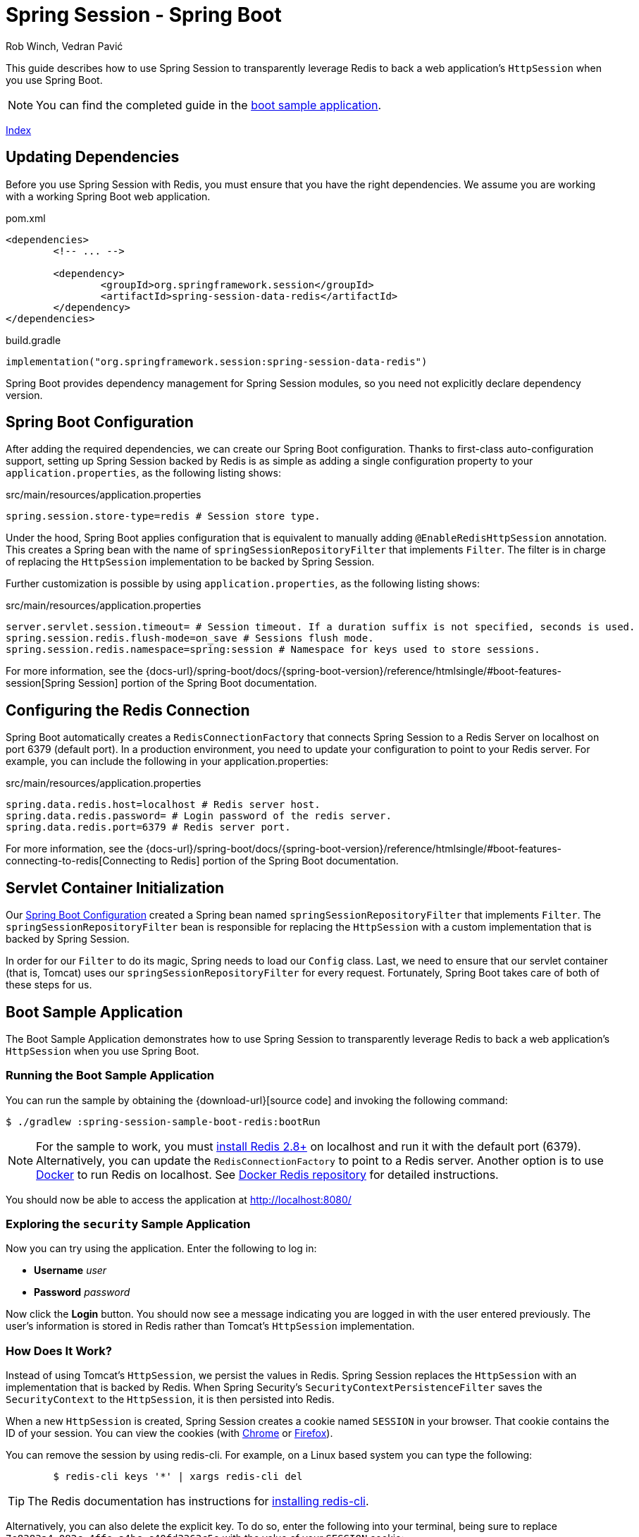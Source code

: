 = Spring Session - Spring Boot
Rob Winch, Vedran Pavić
:stylesdir: ../
:highlightjsdir: ../js/highlight
:docinfodir: guides

This guide describes how to use Spring Session to transparently leverage Redis to back a web application's `HttpSession` when you use Spring Boot.

NOTE: You can find the completed guide in the <<boot-sample, boot sample application>>.

[#index-link]
link:../index.html[Index]

== Updating Dependencies

Before you use Spring Session with Redis, you must ensure that you have the right dependencies.
We assume you are working with a working Spring Boot web application.

====
.pom.xml
[source,xml,role="primary"]
[subs="verbatim,attributes"]
----
<dependencies>
	<!-- ... -->

	<dependency>
		<groupId>org.springframework.session</groupId>
		<artifactId>spring-session-data-redis</artifactId>
	</dependency>
</dependencies>
----

.build.gradle
[source,groovy,role="secondary"]
----
implementation("org.springframework.session:spring-session-data-redis")
----
====

Spring Boot provides dependency management for Spring Session modules, so you need not explicitly declare dependency version.

[[boot-spring-configuration]]
== Spring Boot Configuration

After adding the required dependencies, we can create our Spring Boot configuration.
Thanks to first-class auto-configuration support, setting up Spring Session backed by Redis is as simple as adding a single configuration property to your `application.properties`, as the following listing shows:

====
.src/main/resources/application.properties
----
spring.session.store-type=redis # Session store type.
----
====

Under the hood, Spring Boot applies configuration that is equivalent to manually adding `@EnableRedisHttpSession` annotation.
This creates a Spring bean with the name of `springSessionRepositoryFilter` that implements `Filter`.
The filter is in charge of replacing the `HttpSession` implementation to be backed by Spring Session.

Further customization is possible by using `application.properties`, as the following listing shows:

====
.src/main/resources/application.properties
----
server.servlet.session.timeout= # Session timeout. If a duration suffix is not specified, seconds is used.
spring.session.redis.flush-mode=on_save # Sessions flush mode.
spring.session.redis.namespace=spring:session # Namespace for keys used to store sessions.
----
====

For more information, see the {docs-url}/spring-boot/docs/{spring-boot-version}/reference/htmlsingle/#boot-features-session[Spring Session] portion of the Spring Boot documentation.

[[boot-redis-configuration]]
== Configuring the Redis Connection

Spring Boot automatically creates a `RedisConnectionFactory` that connects Spring Session to a Redis Server on localhost on port 6379 (default port).
In a production environment, you need to update your configuration to point to your Redis server.
For example, you can include the following in your application.properties:

====
.src/main/resources/application.properties
----
spring.data.redis.host=localhost # Redis server host.
spring.data.redis.password= # Login password of the redis server.
spring.data.redis.port=6379 # Redis server port.
----
====

For more information, see the {docs-url}/spring-boot/docs/{spring-boot-version}/reference/htmlsingle/#boot-features-connecting-to-redis[Connecting to Redis] portion of the Spring Boot documentation.

[[boot-servlet-configuration]]
== Servlet Container Initialization

Our <<boot-spring-configuration,Spring Boot Configuration>> created a Spring bean named `springSessionRepositoryFilter` that implements `Filter`.
The `springSessionRepositoryFilter` bean is responsible for replacing the `HttpSession` with a custom implementation that is backed by Spring Session.

In order for our `Filter` to do its magic, Spring needs to load our `Config` class.
Last, we need to ensure that our servlet container (that is, Tomcat) uses our `springSessionRepositoryFilter` for every request.
Fortunately, Spring Boot takes care of both of these steps for us.

[[boot-sample]]
== Boot Sample Application

The Boot Sample Application demonstrates how to use Spring Session to transparently leverage Redis to back a web application's `HttpSession` when you use Spring Boot.

[[boot-running]]
=== Running the Boot Sample Application

You can run the sample by obtaining the {download-url}[source code] and invoking the following command:

====
----
$ ./gradlew :spring-session-sample-boot-redis:bootRun
----
====

NOTE: For the sample to work, you must https://redis.io/download[install Redis 2.8+] on localhost and run it with the default port (6379).
Alternatively, you can update the `RedisConnectionFactory` to point to a Redis server.
Another option is to use https://www.docker.com/[Docker] to run Redis on localhost. See https://hub.docker.com/_/redis/[Docker Redis repository] for detailed instructions.

You should now be able to access the application at http://localhost:8080/

[[boot-explore]]
=== Exploring the `security` Sample Application

Now you can try using the application. Enter the following to log in:

* *Username* _user_
* *Password* _password_

Now click the *Login* button.
You should now see a message indicating you are logged in with the user entered previously.
The user's information is stored in Redis rather than Tomcat's `HttpSession` implementation.

[[boot-how]]
=== How Does It Work?

Instead of using Tomcat's `HttpSession`, we persist the values in Redis.
Spring Session replaces the `HttpSession` with an implementation that is backed by Redis.
When Spring Security's `SecurityContextPersistenceFilter` saves the `SecurityContext` to the `HttpSession`, it is then persisted into Redis.

When a new `HttpSession` is created, Spring Session creates a cookie named `SESSION` in your browser.
That cookie contains the ID of your session.
You can view the cookies (with https://developers.google.com/web/tools/chrome-devtools/manage-data/cookies[Chrome] or https://developer.mozilla.org/en-US/docs/Tools/Storage_Inspector[Firefox]).

You can remove the session by using redis-cli.
For example, on a Linux based system you can type the following:

====
----
	$ redis-cli keys '*' | xargs redis-cli del
----
====

TIP: The Redis documentation has instructions for https://redis.io/topics/quickstart[installing redis-cli].

Alternatively, you can also delete the explicit key.
To do so, enter the following into your terminal, being sure to replace `7e8383a4-082c-4ffe-a4bc-c40fd3363c5e` with the value of your `SESSION` cookie:

====
----
	$ redis-cli del spring:session:sessions:7e8383a4-082c-4ffe-a4bc-c40fd3363c5e
----
====

Now you can visit the application at http://localhost:8080/ and observe that we are no longer authenticated.

